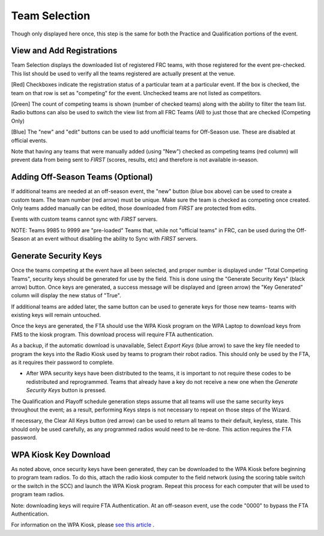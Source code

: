 Team Selection
==============

Though only displayed here once, this step is the same for both the Practice and Qualification portions of the event.

View and Add Registrations
--------------------------

.. image:: images/team-selection-0.png

.. image:: images/team-selection-1.png

Team Selection displays the downloaded list of registered FRC teams, with those registered for the event pre-checked. This list should be used to verify all the teams registered are actually present at the venue.

[Red] Checkboxes indicate the registration status of a particular team at a particular event. If the box is checked, the team on that row is set as "competing" for the event. Unchecked teams are not listed as competitors.

[Green] The count of competing teams is shown (number of checked teams) along with the ability to filter the team list. Radio buttons can also be used to switch the view list from all FRC Teams (All) to just those that are checked (Competing Only)

[Blue] The "new" and "edit" buttons can be used to add unofficial teams for Off-Season use. These are disabled at official events.

Note that having any teams that were manually added (using "New") checked as competing teams (red column) will prevent data from being sent to *FIRST* (scores, results, etc) and therefore is not available in-season.

Adding Off-Season Teams (Optional)
----------------------------------

.. image:: images/team-selection-2.png

.. image:: images/team-selection-3.png

If additional teams are needed at an off-season event, the "new" button (blue box above) can be used to create a custom team. The team number (red arrow) must be unique. Make sure the team is checked as competing once created. Only teams added manually can be edited, those downloaded from *FIRST* are protected from edits.

Events with custom teams cannot sync with *FIRST* servers.

NOTE: Teams 9985 to 9999 are "pre-loaded" Teams that, while not "official teams" in FRC, can be used during the Off-Season at an event without disabling the ability to Sync with *FIRST* servers.

Generate Security Keys
----------------------

.. image:: images/team-selection-4.png

.. image:: images/team-selection-5.png

Once the teams competing at the event have all been selected, and proper number is displayed under "Total Competing Teams", security keys should be generated for use by the field. This is done using the "Generate Security Keys" (black arrow) button. Once keys are generated, a success message will be displayed and (green arrow) the "Key Generated" column will display the new status of "True".

If additional teams are added later, the same button can be used to generate keys for those new teams- teams with existing keys will remain untouched.

Once the keys are generated, the FTA should use the WPA Kiosk program on the WPA Laptop to download keys from FMS to the kiosk program. This download process will require FTA authentication.

As a backup, if the automatic download is unavailable, Select *Export Keys* (blue arrow) to save the key file needed to program the keys into the Radio Kiosk used by teams to program their robot radios. This should only be used by the FTA, as it requires their password to complete.

* After WPA security keys have been distributed to the teams, it is important to not require these codes to be redistributed and reprogrammed. Teams that already have a key do not receive a new one when the *Generate Security Keys* button is pressed.

The Qualification and Playoff schedule generation steps assume that all teams will use the same security keys throughout the event; as a result, performing Keys steps is not necessary to repeat on those steps of the Wizard.

If necessary, the Clear All Keys button (red arrow) can be used to return all teams to their default, keyless, state. This should only be used carefully, as any programmed radios would need to be re-done. This action requires the FTA password.

WPA Kiosk Key Download
----------------------

As noted above, once security keys have been generated, they can be downloaded to the WPA Kiosk before beginning to program team radios. To do this, attach the radio kiosk computer to the field network (using the scoring table switch or the switch in the SCC) and launch the WPA Kiosk program. Repeat this process for each computer that will be used to program team radios.

Note: downloading keys will require FTA Authentication. At an off-season event, use the code "0000" to bypass the FTA Authentication.

For information on the WPA Kiosk, please `see this article <../../94355>`_ .

